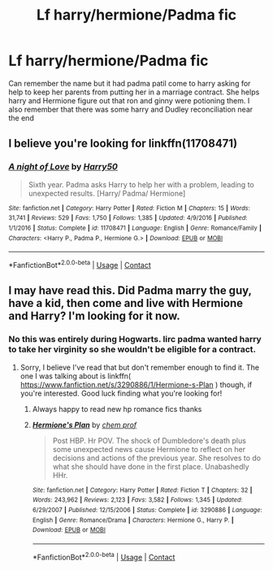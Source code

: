 #+TITLE: Lf harry/hermione/Padma fic

* Lf harry/hermione/Padma fic
:PROPERTIES:
:Author: Aniki356
:Score: 3
:DateUnix: 1598031783.0
:DateShort: 2020-Aug-21
:FlairText: What's That Fic?
:END:
Can remember the name but it had padma patil come to harry asking for help to keep her parents from putting her in a marriage contract. She helps harry and Hermione figure out that ron and ginny were potioning them. I also remember that there was some harry and Dudley reconciliation near the end


** I believe you're looking for linkffn(11708471)
:PROPERTIES:
:Author: nuvan
:Score: 2
:DateUnix: 1598112994.0
:DateShort: 2020-Aug-22
:END:

*** [[https://www.fanfiction.net/s/11708471/1/][*/A night of Love/*]] by [[https://www.fanfiction.net/u/2322071/Harry50][/Harry50/]]

#+begin_quote
  Sixth year. Padma asks Harry to help her with a problem, leading to unexpected results. [Harry/ Padma/ Hermione]
#+end_quote

^{/Site/:} ^{fanfiction.net} ^{*|*} ^{/Category/:} ^{Harry} ^{Potter} ^{*|*} ^{/Rated/:} ^{Fiction} ^{M} ^{*|*} ^{/Chapters/:} ^{15} ^{*|*} ^{/Words/:} ^{31,741} ^{*|*} ^{/Reviews/:} ^{529} ^{*|*} ^{/Favs/:} ^{1,750} ^{*|*} ^{/Follows/:} ^{1,385} ^{*|*} ^{/Updated/:} ^{4/9/2016} ^{*|*} ^{/Published/:} ^{1/1/2016} ^{*|*} ^{/Status/:} ^{Complete} ^{*|*} ^{/id/:} ^{11708471} ^{*|*} ^{/Language/:} ^{English} ^{*|*} ^{/Genre/:} ^{Romance/Family} ^{*|*} ^{/Characters/:} ^{<Harry} ^{P.,} ^{Padma} ^{P.,} ^{Hermione} ^{G.>} ^{*|*} ^{/Download/:} ^{[[http://www.ff2ebook.com/old/ffn-bot/index.php?id=11708471&source=ff&filetype=epub][EPUB]]} ^{or} ^{[[http://www.ff2ebook.com/old/ffn-bot/index.php?id=11708471&source=ff&filetype=mobi][MOBI]]}

--------------

*FanfictionBot*^{2.0.0-beta} | [[https://github.com/FanfictionBot/reddit-ffn-bot/wiki/Usage][Usage]] | [[https://www.reddit.com/message/compose?to=tusing][Contact]]
:PROPERTIES:
:Author: FanfictionBot
:Score: 1
:DateUnix: 1598113012.0
:DateShort: 2020-Aug-22
:END:


** I may have read this. Did Padma marry the guy, have a kid, then come and live with Hermione and Harry? I'm looking for it now.
:PROPERTIES:
:Author: bazjack
:Score: 1
:DateUnix: 1598041979.0
:DateShort: 2020-Aug-22
:END:

*** No this was entirely during Hogwarts. Iirc padma wanted harry to take her virginity so she wouldn't be eligible for a contract.
:PROPERTIES:
:Author: Aniki356
:Score: 1
:DateUnix: 1598042292.0
:DateShort: 2020-Aug-22
:END:

**** Sorry, I believe I've read that but don't remember enough to find it. The one I was talking about is linkffn( [[https://www.fanfiction.net/s/3290886/1/Hermione-s-Plan]] ) though, if you're interested. Good luck finding what you're looking for!
:PROPERTIES:
:Author: bazjack
:Score: 1
:DateUnix: 1598042598.0
:DateShort: 2020-Aug-22
:END:

***** Always happy to read new hp romance fics thanks
:PROPERTIES:
:Author: Aniki356
:Score: 2
:DateUnix: 1598042878.0
:DateShort: 2020-Aug-22
:END:


***** [[https://www.fanfiction.net/s/3290886/1/][*/Hermione's Plan/*]] by [[https://www.fanfiction.net/u/769110/chem-prof][/chem prof/]]

#+begin_quote
  Post HBP. Hr POV. The shock of Dumbledore's death plus some unexpected news cause Hermione to reflect on her decisions and actions of the previous year. She resolves to do what she should have done in the first place. Unabashedly HHr.
#+end_quote

^{/Site/:} ^{fanfiction.net} ^{*|*} ^{/Category/:} ^{Harry} ^{Potter} ^{*|*} ^{/Rated/:} ^{Fiction} ^{T} ^{*|*} ^{/Chapters/:} ^{32} ^{*|*} ^{/Words/:} ^{243,962} ^{*|*} ^{/Reviews/:} ^{2,123} ^{*|*} ^{/Favs/:} ^{3,582} ^{*|*} ^{/Follows/:} ^{1,345} ^{*|*} ^{/Updated/:} ^{6/29/2007} ^{*|*} ^{/Published/:} ^{12/15/2006} ^{*|*} ^{/Status/:} ^{Complete} ^{*|*} ^{/id/:} ^{3290886} ^{*|*} ^{/Language/:} ^{English} ^{*|*} ^{/Genre/:} ^{Romance/Drama} ^{*|*} ^{/Characters/:} ^{Hermione} ^{G.,} ^{Harry} ^{P.} ^{*|*} ^{/Download/:} ^{[[http://www.ff2ebook.com/old/ffn-bot/index.php?id=3290886&source=ff&filetype=epub][EPUB]]} ^{or} ^{[[http://www.ff2ebook.com/old/ffn-bot/index.php?id=3290886&source=ff&filetype=mobi][MOBI]]}

--------------

*FanfictionBot*^{2.0.0-beta} | [[https://github.com/FanfictionBot/reddit-ffn-bot/wiki/Usage][Usage]] | [[https://www.reddit.com/message/compose?to=tusing][Contact]]
:PROPERTIES:
:Author: FanfictionBot
:Score: 0
:DateUnix: 1598042623.0
:DateShort: 2020-Aug-22
:END:
